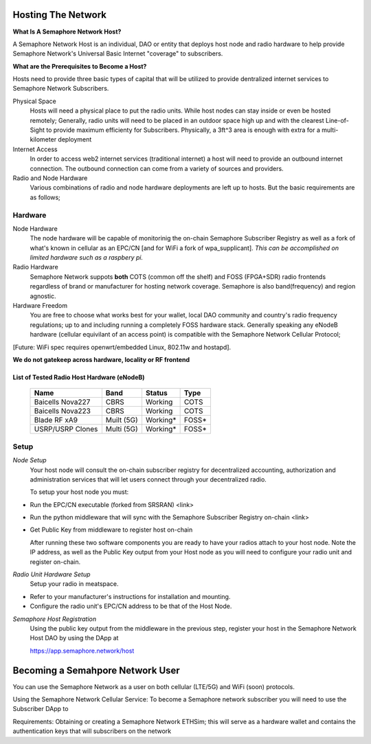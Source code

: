 Hosting The Network
=================================

**What Is A Semaphore Network Host?**

A Semaphore Network Host is an individual, DAO or entity that deploys host node and radio hardware to help provide Semaphore Network's Universal Basic Internet "coverage" to subscribers. 

**What are the Prerequisites to Become a Host?**

Hosts need to provide three basic types of capital that will be utilized to provide dentralized internet services to Semaphore Network Subscribers.

Physical Space
  Hosts will need a physical place to put the radio units. While host nodes can stay inside or even be hosted remotely;
  Generally, radio units will need to be placed in an outdoor space high up and with the clearest Line-of-Sight to provide maximum efficienty for Subscribers. Physically, a 3ft^3 area is enough with extra for a multi-kilometer deployment

Internet Access
  In order to access web2 internet services (traditional internet) a host will need to provide an outbound internet connection.
  The outbound connection can come from a variety of sources and providers.
Radio and Node Hardware
  Various combinations of radio and node hardware deployments are left up to hosts. But the basic requirements are as follows;


**Hardware**
______________________

Node Hardware
  The node hardware will be capable of monitorinig the on-chain Semaphore Subscriber Registry as well as a fork of what's known in cellular as an      EPC/CN [and for WiFi a fork of wpa_supplicant].
  *This can be accomplished on limited hardware such as a raspbery pi.*

Radio Hardware
  Semaphore Network suppots **both** COTS (common off the shelf) and FOSS (FPGA+SDR) radio frontends regardless of brand or manufacturer for hosting    network coverage. Semaphore is also band(frequency) and region agnostic. 

Hardware Freedom
  You are free to choose what works best for your wallet, local DAO community and country's radio frequency regulations; up to and including running 
  a completely FOSS hardware stack. Generally speaking any eNodeB hardware (cellular equivilant of an access point) is compatible with the Semaphore Network Cellular Protocol; 

[Future: WiFi spec requires openwrt/embedded Linux, 802.11w and hostapd].


**We do not gatekeep across hardware, locality or RF frontend**

=======================================
List of Tested Radio Host Hardware (eNodeB)
=======================================


 ================== ============ ========== ======= 
  Name               Band         Status     Type   
 ================== ============ ========== ======= 
  Baicells Nova227   CBRS         Working    COTS   
  Baicells Nova223   CBRS         Working    COTS   
  Blade RF xA9       Muilt (5G)   Working*   FOSS*  
  USRP/USRP Clones   Multi (5G)   Working*   FOSS*  
 ================== ============ ========== ======= 



**Setup**
______________________

*Node Setup*
  Your host node will consult the on-chain subscriber registry for decentralized accounting, authorization and administration services that will let   users connect through your decentralized radio.
  

  To setup your host node you must:

* Run the EPC/CN executable (forked from SRSRAN)
  <link>
* Run the python middleware that will sync with the Semaphore Subscriber Registry on-chain
  <link> 
* Get Public Key from middleware to register host on-chain

  After running these two software components you are ready to have your radios attach to your host node. Note the IP address, as well as the Public    Key output from your Host node as you will need to configure your radio unit and register on-chain.  

*Radio Unit Hardware Setup*
  Setup your radio in meatspace.

* Refer to your manufacturer's instructions for installation and mounting.
* Configure the radio unit's EPC/CN address to be that of the Host Node.


*Semaphore Host Registration*
  Using the public key output from the middleware in the previous step, register your host in the Semaphore Network Host DAO by using the DApp at
  
  https://app.semaphore.network/host



Becoming a Semahpore Network User
=================================

You can use the Semaphore Network as a user on both cellular (LTE/5G) and WiFi (soon) protocols. 

Using the Semaphore Network Cellular Service:
To become a Semaphore network subscriber you will need to use the Subscriber DApp to 

Requirements:
Obtaining or creating a Semaphore Network ETHSim; this will serve as a hardware wallet and contains the authentication keys that will subscribers on the network

